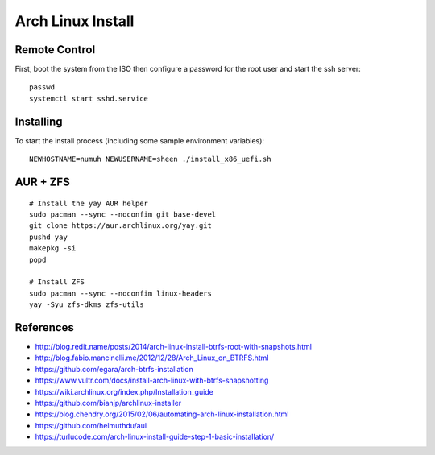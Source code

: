 Arch Linux Install
==================


Remote Control
--------------

First, boot the system from the ISO then configure a password for the root user
and start the ssh server::

    passwd
    systemctl start sshd.service


Installing
----------

To start the install process (including some sample environment variables)::

    NEWHOSTNAME=numuh NEWUSERNAME=sheen ./install_x86_uefi.sh


AUR + ZFS
---------

::

    # Install the yay AUR helper
    sudo pacman --sync --noconfim git base-devel
    git clone https://aur.archlinux.org/yay.git
    pushd yay
    makepkg -si
    popd

    # Install ZFS
    sudo pacman --sync --noconfim linux-headers
    yay -Syu zfs-dkms zfs-utils


References
----------

* http://blog.redit.name/posts/2014/arch-linux-install-btrfs-root-with-snapshots.html
* http://blog.fabio.mancinelli.me/2012/12/28/Arch_Linux_on_BTRFS.html
* https://github.com/egara/arch-btrfs-installation
* https://www.vultr.com/docs/install-arch-linux-with-btrfs-snapshotting
* https://wiki.archlinux.org/index.php/Installation_guide
* https://github.com/bianjp/archlinux-installer
* https://blog.chendry.org/2015/02/06/automating-arch-linux-installation.html
* https://github.com/helmuthdu/aui
* https://turlucode.com/arch-linux-install-guide-step-1-basic-installation/
